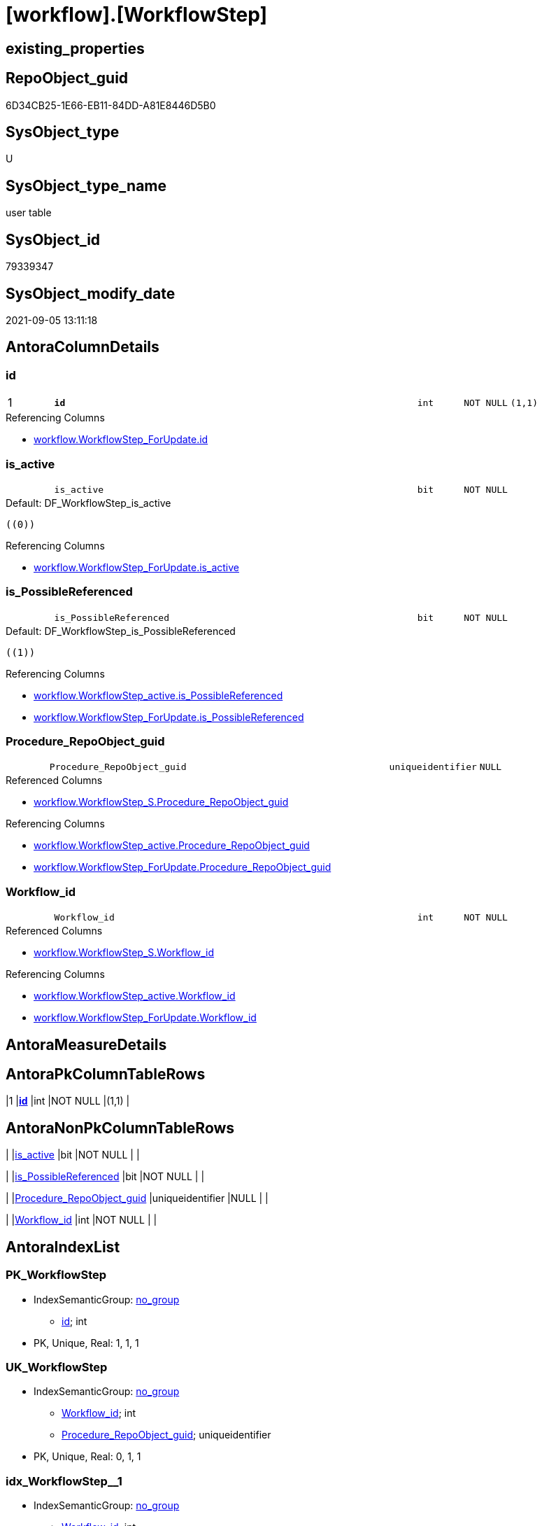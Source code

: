 = [workflow].[WorkflowStep]

== existing_properties

// tag::existing_properties[]
:ExistsProperty--antorareferencedlist:
:ExistsProperty--antorareferencinglist:
:ExistsProperty--has_history:
:ExistsProperty--has_history_columns:
:ExistsProperty--is_persistence:
:ExistsProperty--is_persistence_check_duplicate_per_pk:
:ExistsProperty--is_persistence_check_for_empty_source:
:ExistsProperty--is_persistence_delete_changed:
:ExistsProperty--is_persistence_delete_missing:
:ExistsProperty--is_persistence_insert:
:ExistsProperty--is_persistence_truncate:
:ExistsProperty--is_persistence_update_changed:
:ExistsProperty--is_repo_managed:
:ExistsProperty--is_ssas:
:ExistsProperty--persistence_source_repoobject_fullname:
:ExistsProperty--persistence_source_repoobject_fullname2:
:ExistsProperty--persistence_source_repoobject_guid:
:ExistsProperty--persistence_source_repoobject_xref:
:ExistsProperty--pk_index_guid:
:ExistsProperty--pk_indexpatterncolumndatatype:
:ExistsProperty--pk_indexpatterncolumnname:
:ExistsProperty--referencedobjectlist:
:ExistsProperty--usp_persistence_repoobject_guid:
:ExistsProperty--FK:
:ExistsProperty--AntoraIndexList:
:ExistsProperty--Columns:
// end::existing_properties[]

== RepoObject_guid

// tag::RepoObject_guid[]
6D34CB25-1E66-EB11-84DD-A81E8446D5B0
// end::RepoObject_guid[]

== SysObject_type

// tag::SysObject_type[]
U 
// end::SysObject_type[]

== SysObject_type_name

// tag::SysObject_type_name[]
user table
// end::SysObject_type_name[]

== SysObject_id

// tag::SysObject_id[]
79339347
// end::SysObject_id[]

== SysObject_modify_date

// tag::SysObject_modify_date[]
2021-09-05 13:11:18
// end::SysObject_modify_date[]

== AntoraColumnDetails

// tag::AntoraColumnDetails[]
[#column-id]
=== id

[cols="d,8m,m,m,m,d"]
|===
|1
|*id*
|int
|NOT NULL
|(1,1)
|
|===

.Referencing Columns
--
* xref:workflow.WorkflowStep_ForUpdate.adoc#column-id[+workflow.WorkflowStep_ForUpdate.id+]
--


[#column-is_active]
=== is_active

[cols="d,8m,m,m,m,d"]
|===
|
|is_active
|bit
|NOT NULL
|
|
|===

.Default: DF_WorkflowStep_is_active
....
((0))
....

.Referencing Columns
--
* xref:workflow.WorkflowStep_ForUpdate.adoc#column-is_active[+workflow.WorkflowStep_ForUpdate.is_active+]
--


[#column-is_PossibleReferenced]
=== is_PossibleReferenced

[cols="d,8m,m,m,m,d"]
|===
|
|is_PossibleReferenced
|bit
|NOT NULL
|
|
|===

.Default: DF_WorkflowStep_is_PossibleReferenced
....
((1))
....

.Referencing Columns
--
* xref:workflow.WorkflowStep_active.adoc#column-is_PossibleReferenced[+workflow.WorkflowStep_active.is_PossibleReferenced+]
* xref:workflow.WorkflowStep_ForUpdate.adoc#column-is_PossibleReferenced[+workflow.WorkflowStep_ForUpdate.is_PossibleReferenced+]
--


[#column-Procedure_RepoObject_guid]
=== Procedure_RepoObject_guid

[cols="d,8m,m,m,m,d"]
|===
|
|Procedure_RepoObject_guid
|uniqueidentifier
|NULL
|
|
|===

.Referenced Columns
--
* xref:workflow.WorkflowStep_S.adoc#column-Procedure_RepoObject_guid[+workflow.WorkflowStep_S.Procedure_RepoObject_guid+]
--

.Referencing Columns
--
* xref:workflow.WorkflowStep_active.adoc#column-Procedure_RepoObject_guid[+workflow.WorkflowStep_active.Procedure_RepoObject_guid+]
* xref:workflow.WorkflowStep_ForUpdate.adoc#column-Procedure_RepoObject_guid[+workflow.WorkflowStep_ForUpdate.Procedure_RepoObject_guid+]
--


[#column-Workflow_id]
=== Workflow_id

[cols="d,8m,m,m,m,d"]
|===
|
|Workflow_id
|int
|NOT NULL
|
|
|===

.Referenced Columns
--
* xref:workflow.WorkflowStep_S.adoc#column-Workflow_id[+workflow.WorkflowStep_S.Workflow_id+]
--

.Referencing Columns
--
* xref:workflow.WorkflowStep_active.adoc#column-Workflow_id[+workflow.WorkflowStep_active.Workflow_id+]
* xref:workflow.WorkflowStep_ForUpdate.adoc#column-Workflow_id[+workflow.WorkflowStep_ForUpdate.Workflow_id+]
--


// end::AntoraColumnDetails[]

== AntoraMeasureDetails

// tag::AntoraMeasureDetails[]

// end::AntoraMeasureDetails[]

== AntoraPkColumnTableRows

// tag::AntoraPkColumnTableRows[]
|1
|*<<column-id>>*
|int
|NOT NULL
|(1,1)
|





// end::AntoraPkColumnTableRows[]

== AntoraNonPkColumnTableRows

// tag::AntoraNonPkColumnTableRows[]

|
|<<column-is_active>>
|bit
|NOT NULL
|
|

|
|<<column-is_PossibleReferenced>>
|bit
|NOT NULL
|
|

|
|<<column-Procedure_RepoObject_guid>>
|uniqueidentifier
|NULL
|
|

|
|<<column-Workflow_id>>
|int
|NOT NULL
|
|

// end::AntoraNonPkColumnTableRows[]

== AntoraIndexList

// tag::AntoraIndexList[]

[#index-PK_WorkflowStep]
=== PK_WorkflowStep

* IndexSemanticGroup: xref:other/IndexSemanticGroup.adoc#_no_group[no_group]
+
--
* <<column-id>>; int
--
* PK, Unique, Real: 1, 1, 1


[#index-UK_WorkflowStep]
=== UK_WorkflowStep

* IndexSemanticGroup: xref:other/IndexSemanticGroup.adoc#_no_group[no_group]
+
--
* <<column-Workflow_id>>; int
* <<column-Procedure_RepoObject_guid>>; uniqueidentifier
--
* PK, Unique, Real: 0, 1, 1


[#index-idx_WorkflowStep_1]
=== idx_WorkflowStep++__++1

* IndexSemanticGroup: xref:other/IndexSemanticGroup.adoc#_no_group[no_group]
+
--
* <<column-Workflow_id>>; int
--
* PK, Unique, Real: 0, 0, 0
* ++FK_WorkflowStep_Workflow++ +
referenced: xref:workflow.Workflow.adoc[], xref:workflow.Workflow.adoc#index-PK_Workflow[+PK_Workflow+]
* is disabled


[#index-idx_WorkflowStep_2]
=== idx_WorkflowStep++__++2

* IndexSemanticGroup: xref:other/IndexSemanticGroup.adoc#_no_group[no_group]
+
--
* <<column-Procedure_RepoObject_guid>>; uniqueidentifier
--
* PK, Unique, Real: 0, 0, 0
* ++FK_WorkflowStep_RepoObject++ +
referenced: xref:repo.RepoObject.adoc[], xref:repo.RepoObject.adoc#index-PK_RepoObject[+PK_RepoObject+]
* is disabled

// end::AntoraIndexList[]

== AntoraParameterList

// tag::AntoraParameterList[]

// end::AntoraParameterList[]

== Other tags

source: property.RepoObjectProperty_cross As rop_cross


=== AdocUspSteps

// tag::adocuspsteps[]

// end::adocuspsteps[]


=== AntoraReferencedList

// tag::antorareferencedlist[]
* xref:workflow.WorkflowStep_S.adoc[]
// end::antorareferencedlist[]


=== AntoraReferencingList

// tag::antorareferencinglist[]
* xref:workflow.usp_PERSIST_WorkflowStep.adoc[]
* xref:workflow.WorkflowStep_active.adoc[]
* xref:workflow.WorkflowStep_ForUpdate.adoc[]
// end::antorareferencinglist[]


=== exampleUsage

// tag::exampleusage[]

// end::exampleusage[]


=== exampleUsage_2

// tag::exampleusage_2[]

// end::exampleusage_2[]


=== exampleUsage_3

// tag::exampleusage_3[]

// end::exampleusage_3[]


=== exampleUsage_4

// tag::exampleusage_4[]

// end::exampleusage_4[]


=== exampleUsage_5

// tag::exampleusage_5[]

// end::exampleusage_5[]


=== exampleWrong_Usage

// tag::examplewrong_usage[]

// end::examplewrong_usage[]


=== has_execution_plan_issue

// tag::has_execution_plan_issue[]

// end::has_execution_plan_issue[]


=== has_get_referenced_issue

// tag::has_get_referenced_issue[]

// end::has_get_referenced_issue[]


=== has_history

// tag::has_history[]
0
// end::has_history[]


=== has_history_columns

// tag::has_history_columns[]
0
// end::has_history_columns[]


=== is_persistence

// tag::is_persistence[]
1
// end::is_persistence[]


=== is_persistence_check_duplicate_per_pk

// tag::is_persistence_check_duplicate_per_pk[]
0
// end::is_persistence_check_duplicate_per_pk[]


=== is_persistence_check_for_empty_source

// tag::is_persistence_check_for_empty_source[]
0
// end::is_persistence_check_for_empty_source[]


=== is_persistence_delete_changed

// tag::is_persistence_delete_changed[]
0
// end::is_persistence_delete_changed[]


=== is_persistence_delete_missing

// tag::is_persistence_delete_missing[]
0
// end::is_persistence_delete_missing[]


=== is_persistence_insert

// tag::is_persistence_insert[]
1
// end::is_persistence_insert[]


=== is_persistence_truncate

// tag::is_persistence_truncate[]
0
// end::is_persistence_truncate[]


=== is_persistence_update_changed

// tag::is_persistence_update_changed[]
0
// end::is_persistence_update_changed[]


=== is_repo_managed

// tag::is_repo_managed[]
1
// end::is_repo_managed[]


=== is_ssas

// tag::is_ssas[]
0
// end::is_ssas[]


=== microsoft_database_tools_support

// tag::microsoft_database_tools_support[]

// end::microsoft_database_tools_support[]


=== MS_Description

// tag::ms_description[]

// end::ms_description[]


=== persistence_source_RepoObject_fullname

// tag::persistence_source_repoobject_fullname[]
[workflow].[WorkflowStep_S]
// end::persistence_source_repoobject_fullname[]


=== persistence_source_RepoObject_fullname2

// tag::persistence_source_repoobject_fullname2[]
workflow.WorkflowStep_S
// end::persistence_source_repoobject_fullname2[]


=== persistence_source_RepoObject_guid

// tag::persistence_source_repoobject_guid[]
4DB8C8A5-CEF9-EB11-850D-A81E8446D5B0
// end::persistence_source_repoobject_guid[]


=== persistence_source_RepoObject_xref

// tag::persistence_source_repoobject_xref[]
xref:workflow.WorkflowStep_S.adoc[]
// end::persistence_source_repoobject_xref[]


=== pk_index_guid

// tag::pk_index_guid[]
6E34CB25-1E66-EB11-84DD-A81E8446D5B0
// end::pk_index_guid[]


=== pk_IndexPatternColumnDatatype

// tag::pk_indexpatterncolumndatatype[]
int
// end::pk_indexpatterncolumndatatype[]


=== pk_IndexPatternColumnName

// tag::pk_indexpatterncolumnname[]
id
// end::pk_indexpatterncolumnname[]


=== pk_IndexSemanticGroup

// tag::pk_indexsemanticgroup[]

// end::pk_indexsemanticgroup[]


=== ReferencedObjectList

// tag::referencedobjectlist[]
* [workflow].[WorkflowStep_S]
// end::referencedobjectlist[]


=== usp_persistence_RepoObject_guid

// tag::usp_persistence_repoobject_guid[]
9FBCD983-91FA-EB11-850E-A81E8446D5B0
// end::usp_persistence_repoobject_guid[]


=== UspExamples

// tag::uspexamples[]

// end::uspexamples[]


=== UspParameters

// tag::uspparameters[]

// end::uspparameters[]

== Boolean Attributes

source: property.RepoObjectProperty WHERE property_int = 1

// tag::boolean_attributes[]
:is_persistence:
:is_persistence_insert:
:is_repo_managed:

// end::boolean_attributes[]

== sql_modules_definition

// tag::sql_modules_definition[]
[%collapsible]
=======
[source,sql]
----

----
=======
// end::sql_modules_definition[]


